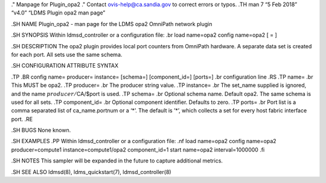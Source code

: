." Manpage for Plugin_opa2 ." Contact ovis-help@ca.sandia.gov to correct
errors or typos. .TH man 7 “5 Feb 2018” “v4.0” “LDMS Plugin opa2 man
page”

.SH NAME Plugin_opa2 - man page for the LDMS opa2 OmniPath network
plugin

.SH SYNOPSIS Within ldmsd_controller or a configuration file: .br load
name=opa2 config name=opa2 [ = ]

.SH DESCRIPTION The opa2 plugin provides local port counters from
OmniPath hardware. A separate data set is created for each port. All
sets use the same schema.

.SH CONFIGURATION ATTRIBUTE SYNTAX

.TP .BR config name= producer= instance= [schema=] [component_id=]
[ports=] .br configuration line .RS .TP name= .br This MUST be opa2. .TP
producer= .br The producer string value. .TP instance= .br The set_name
supplied is ignored, and the name :math:`producer/`\ CA/$port is used.
.TP schema= .br Optional schema name. Default opa2. The same schema is
used for all sets. .TP component_id= .br Optional component identifier.
Defaults to zero. .TP ports= .br Port list is a comma separated list of
ca_name.portnum or a ‘*’. The default is ’*’, which collects a set for
every host fabric interface port. .RE

.SH BUGS None known.

.SH EXAMPLES .PP Within ldmsd_controller or a configuration file: .nf
load name=opa2 config name=opa2 producer=compute1 instance=compute1/opa2
component_id=1 start name=opa2 interval=1000000 .fi

.SH NOTES This sampler will be expanded in the future to capture
additional metrics.

.SH SEE ALSO ldmsd(8), ldms_quickstart(7), ldmsd_controller(8)
